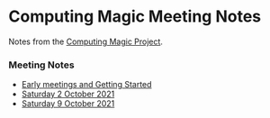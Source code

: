* Computing Magic Meeting Notes

Notes from the [[https://github.com/GregDavidson/computing-magic][Computing Magic Project]].

*** Meeting Notes

- [[file:Meeting-Notes/2021-00-00-early-meetings.org][Early meetings and Getting Started]]
- [[file:Meeting-Notes/2021-10-02-meeting.org][Saturday 2 October 2021]]
- [[file:Meeting-Notes/2021-10-09-meeting.org][Saturday 9 October 2021]]
